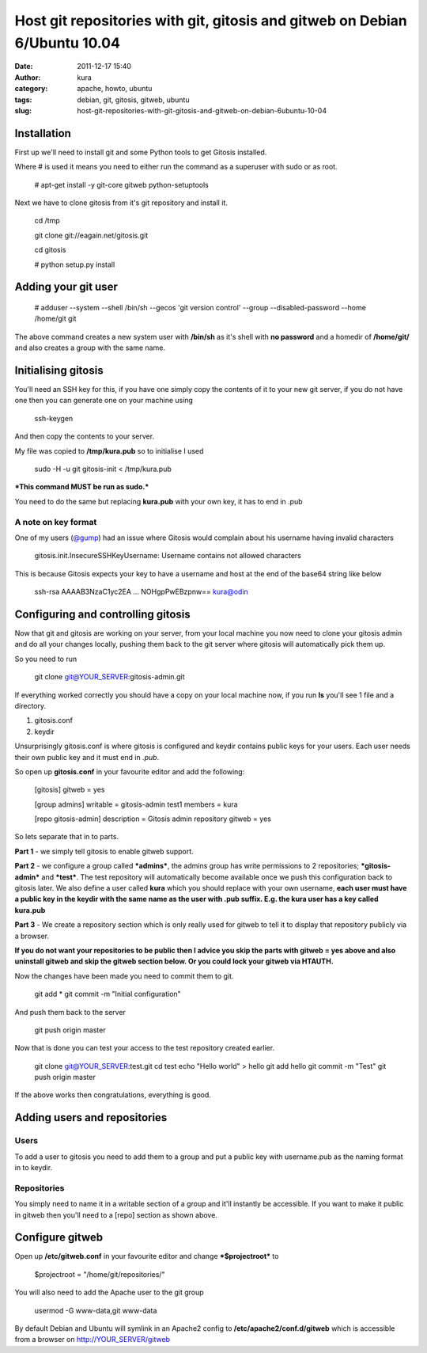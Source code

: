 Host git repositories with git, gitosis and gitweb on Debian 6/Ubuntu 10.04
###########################################################################
:date: 2011-12-17 15:40
:author: kura
:category: apache, howto, ubuntu
:tags: debian, git, gitosis, gitweb, ubuntu
:slug: host-git-repositories-with-git-gitosis-and-gitweb-on-debian-6ubuntu-10-04

Installation
------------

First up we'll need to install git and some Python tools to get Gitosis
installed.

Where # is used it means you need to either run the command as a
superuser with sudo or as root.

    # apt-get install -y git-core gitweb python-setuptools

Next we have to clone gitosis from it's git repository and install it.

    cd /tmp

    git clone git://eagain.net/gitosis.git

    cd gitosis

    # python setup.py install

Adding your git user
--------------------

    # adduser --system --shell /bin/sh --gecos 'git version control'
    --group --disabled-password --home /home/git git

The above command creates a new system user with **/bin/sh** as it's
shell with **no password** and a homedir of **/home/git/** and also
creates a group with the same name.

Initialising gitosis
--------------------

You'll need an SSH key for this, if you have one simply copy the
contents of it to your new git server, if you do not have one then you
can generate one on your machine using

    ssh-keygen

And then copy the contents to your server.

My file was copied to **/tmp/kura.pub** so to initialise I used

    sudo -H -u git gitosis-init < /tmp/kura.pub

***This command MUST be run as sudo.***

You need to do the same but replacing **kura.pub** with your own key, it
has to end in .pub

A note on key format
~~~~~~~~~~~~~~~~~~~~

One of my users (`@gump`_) had an issue where Gitosis would complain
about his username having invalid characters

.. _@gump: https://syslog.tv/2011/12/17/host-git-repositories-with-git-gitosis-and-gitweb-on-debian-6ubuntu-10-04/#comment-374

    gitosis.init.InsecureSSHKeyUsername: Username contains not allowed
    characters

This is because Gitosis expects your key to have a username and host at
the end of the base64 string like below

    ssh-rsa AAAAB3NzaC1yc2EA ... NOHgpPwEBzpnw== kura@odin

Configuring and controlling gitosis
-----------------------------------

Now that git and gitosis are working on your server, from your local
machine you now need to clone your gitosis admin and do all your changes
locally, pushing them back to the git server where gitosis will
automatically pick them up.

So you need to run

    git clone git@YOUR\_SERVER:gitosis-admin.git

If everything worked correctly you should have a copy on your local
machine now, if you run **ls** you'll see 1 file and a directory.

#. gitosis.conf
#. keydir

Unsurprisingly gitosis.conf is where gitosis is configured and keydir
contains public keys for your users. Each user needs their own public
key and it must end in *.pub*.

So open up **gitosis.conf** in your favourite editor and add the
following:

    [gitosis]
    gitweb = yes

    [group admins]
    writable = gitosis-admin test1
    members = kura

    [repo gitosis-admin]
    description = Gitosis admin repository
    gitweb = yes

So lets separate that in to parts.

**Part 1** - we simply tell gitosis to enable gitweb support.

**Part 2** - we configure a group called ***admins***, the admins group
has write permissions to 2 repositories; ***gitosis-admin*** and
***test***. The test repository will automatically become available once
we push this configuration back to gitosis later. We also define a user
called **kura** which you should replace with your own username, **each
user must have a public key in the keydir with the same name as the user
with .pub suffix. E.g. the kura user has a key called kura.pub**

**Part 3** - We create a repository section which is only really used
for gitweb to tell it to display that repository publicly via a browser.

**If you do not want your repositories to be public then I advice you
skip the parts with gitweb = yes above and also uninstall gitweb and
skip the gitweb section below. Or you could lock your gitweb via
HTAUTH.**

Now the changes have been made you need to commit them to git.

    git add \*
    git commit -m "Initial configuration"

And push them back to the server

    git push origin master

Now that is done you can test your access to the test repository created
earlier.

    git clone git@YOUR\_SERVER:test.git
    cd test
    echo "Hello world" > hello
    git add hello
    git commit -m "Test"
    git push origin master

If the above works then congratulations, everything is good.

Adding users and repositories
-----------------------------

Users
~~~~~

To add a user to gitosis you need to add them to a group and put a
public key with username.pub as the naming format in to keydir.

Repositories
~~~~~~~~~~~~

You simply need to name it in a writable section of a group and it'll
instantly be accessible. If you want to make it public in gitweb then
you'll need to a [repo] section as shown above.

Configure gitweb
----------------

Open up **/etc/gitweb.conf** in your favourite editor and change
***$projectroot*** to

    $projectroot = "/home/git/repositories/"

You will also need to add the Apache user to the git group

    usermod -G www-data,git www-data

By default Debian and Ubuntu will symlink in an Apache2 config to
**/etc/apache2/conf.d/gitweb** which is accessible from a browser on
`http://YOUR\_SERVER/gitweb`_

.. _`http://YOUR\_SERVER/gitweb`: http://YOUR_SERVER/gitweb
